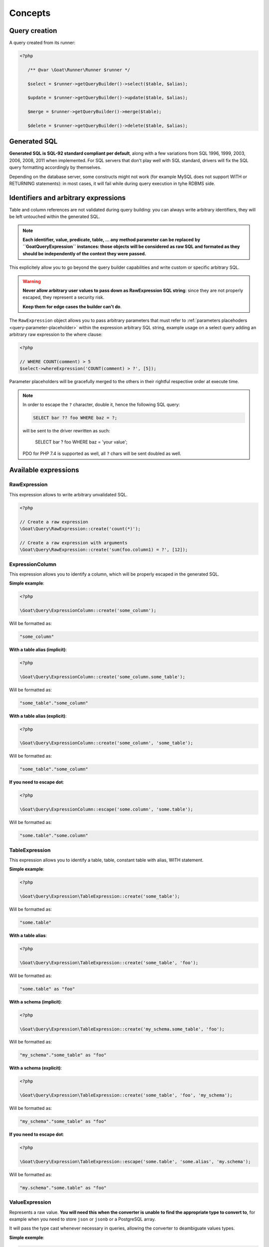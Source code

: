 Concepts
========

Query creation
^^^^^^^^^^^^^^

A query created from its runner:

.. code-block:: php

   <?php

      /** @var \Goat\Runner\Runner $runner */

      $select = $runner->getQueryBuilder()->select($table, $alias);

      $update = $runner->getQueryBuilder()->update($table, $alias);

      $merge = $runner->getQueryBuilder()->merge($table);

      $delete = $runner->getQueryBuilder()->delete($table, $alias);

Generated SQL
^^^^^^^^^^^^^

**Generated SQL is SQL-92 standard compliant per default**, along with a few
variations from SQL 1996, 1999, 2003, 2006, 2008, 2011 when implemented. For SQL
servers that don't play well with SQL standard, drivers will fix the SQL query
formatting accordingly by themselves.

Depending on the database server, some constructs might not work (for example MySQL
does not support WITH or RETURNING statements): in most cases, it will fail while
during query execution in tyhe RDBMS side.

Identifiers and arbitrary expressions
^^^^^^^^^^^^^^^^^^^^^^^^^^^^^^^^^^^^^

Table and column references are not validated during query building: you can always
write arbitrary identifiers, they will be left untouched within the generated SQL.

.. note::

   **Each identifier, value, predicate, table, ... any method parameter can be replaced**
   **by ``\Goat\Query\Expression`` instances: those objects will be considered as raw SQL**
   **and formated as they should be independently of the context they were passed.**

This explicitely allow you to go beyond the query builder capabilities and write
custom or specific arbitrary SQL.

.. warning::

   **Never allow arbitrary user values to pass down as RawExpression SQL string**:
   since they are not properly escaped, they represent a security risk.

   **Keep them for edge cases the builder can't do**.

The ``RawExpression`` object allows you to pass arbitrary parameters that must
refer to :ref:`parameters placehoders <query-parameter-placeholder>` within
the expression arbitrary SQL string, example usage on a select query adding
an arbitrary raw expression to the where clause:

.. code-block:: php

   <?php

   // WHERE COUNT(comment) > 5
   $select->whereExpression('COUNT(comment) > ?', [5]);

Parameter placeholders will be gracefully merged to the others in their
rightful respective order at execute time.

.. note::

   In order to escape the ``?`` character, double it, hence the following
   SQL query:

   .. code-block:: sql

      SELECT bar ?? foo WHERE baz = ?;

   will be sent to the driver rewritten as such:

      SELECT bar ? foo WHERE baz = 'your value';

   PDO for PHP 7.4 is supported as well, all ``?`` chars will be sent
   doubled as well.

Available expressions
^^^^^^^^^^^^^^^^^^^^^

RawExpression
#############

This expression allows to write arbitrary unvalidated SQL.

.. code-block:: php

   <?php

   // Create a raw expression
   \Goat\Query\RawExpression::create('count(*)');

   // Create a raw expression with arguments
   \Goat\Query\RawExpression::create('sum(foo.column1) = ?', [12]);

ExpressionColumn
################

This expression allows you to identify a column, which will be properly escaped
in the generated SQL.

**Simple example**:

.. code-block:: php

   <?php

   \Goat\Query\ExpressionColumn::create('some_column');

Will be formatted as:

.. code-block:: sql

   "some_column"

**With a table alias (implicit)**:

.. code-block:: php

   <?php

   \Goat\Query\ExpressionColumn::create('some_column.some_table');

Will be formatted as:

.. code-block:: sql

   "some_table"."some_column"

**With a table alias (explicit)**:

.. code-block:: php

   <?php

   \Goat\Query\ExpressionColumn::create('some_column', 'some_table');

Will be formatted as:

.. code-block:: sql

   "some_table"."some_column"

**If you need to escape dot**:

.. code-block:: php

   <?php

   \Goat\Query\ExpressionColumn::escape('some.column', 'some.table');

Will be formatted as:

.. code-block:: sql

   "some.table"."some.column"

TableExpression
###############

This expression allows you to identify a table, table, constant table with
alias, WITH statement.

**Simple example**:

.. code-block:: php

   <?php

   \Goat\Query\Expression\TableExpression::create('some_table');

Will be formatted as:

.. code-block:: sql

   "some.table"

**With a table alias**:

.. code-block:: php

   <?php

   \Goat\Query\Expression\TableExpression::create('some_table', 'foo');

Will be formatted as:

.. code-block:: sql

   "some.table" as "foo"

**With a schema (implicit)**:

.. code-block:: php

   <?php

   \Goat\Query\Expression\TableExpression::create('my_schema.some_table', 'foo');

Will be formatted as:

.. code-block:: sql

   "my_schema"."some_table" as "foo"

**With a schema (explicit)**:

.. code-block:: php

   <?php

   \Goat\Query\Expression\TableExpression::create('some_table', 'foo', 'my_schema');

Will be formatted as:

.. code-block:: sql

   "my_schema"."some_table" as "foo"

**If you need to escape dot**:

.. code-block:: php

   <?php

   \Goat\Query\Expression\TableExpression::escape('some.table', 'some.alias', 'my.schema');

Will be formatted as:

.. code-block:: sql

   "my.schema"."some.table" as "foo"

ValueExpression
###############

Represents a raw value. **You will need this when the converter is unable**
**to find the appropriate type to convert to**, for example when you need
to store ``json`` or ``jsonb`` or a PostgreSQL array.

It will pass the type cast whenever necessary in queries, allowing the
converter to deambiguate values types.

**Simple exemple**:

.. code-block:: php

   <?php

   \Goat\Query\Expression\ValueExpression::create(12);

Will be formatted as:

.. code-block:: sql

   ?

**With a type**:

.. code-block:: php

   <?php

   \Goat\Query\Expression\ValueExpression::create(12, 'int');

.. code-block:: sql

   ?::int

**JSON**:

.. code-block:: php

   <?php

   \Goat\Query\Expression\ValueExpression::create(['foo' => 'bar', 'baz' => [1, 2, 3]], 'json');

.. code-block:: sql

   ?::json

**PostgreSQL array**:

.. code-block:: php

   <?php

   \Goat\Query\Expression\ValueExpression::create([1, 2, 3], 'int[]');

.. code-block:: sql

   ?::int[]

.. note::

   Examples here do not show how the value will be converted, refer to the
   converter documentation for this.

Execution modes
^^^^^^^^^^^^^^^

There are two different execution method: ``execute()`` and ``perform()``: ``execute``
will return a result iterator which will hydrate rows form the database whereas
``perform`` will drop any result and return the affected row count.

.. note::

   ``perform`` will have a different execution path which leads drivers supporting it
   to a huge performance boost: result will not be buffered and sent back to PHP.

.. note::

   ``execute`` **will fallback automatically on** ``perform`` **implementation if the**
   **SQL query being executed cannot return rows**: INSERT, UPDATE and DELETE queries
   without a RETURNING clause.

**Using perform() whenever applyable ensures best performances**.

.. _query-parameter-placeholder:

Parameters placeholders
^^^^^^^^^^^^^^^^^^^^^^^

Independently from the final database driver, all parameters within arbitrary SQL
must be ``?``:

.. code-block:: php

   <?php

   $result = $runner->execute(
       "SELECT * FROM user WHERE mail = ?",
       ['john.smith@example.com'],
       \App\Entity\User::class
   );

Additionnaly in order to ensure correct value conversion and achieve best performances
during SQL query formatting, you can specify the data type using ``?::TYPE``:

.. code-block:: php

   <?php

   $result = $runner->execute(
       "SELECT * FROM user WHERE last_login > ?::timestamp",
       [new \DateTime("today 00:00:01")],
       \App\Entity\User::class
   );

See the :ref:`data types matrix <data-typing>` for available types.

You can specify any number of parameter placeholders within the query, parameters
array must be ordered:

.. code-block:: php

   <?php

   $result = $runner->execute(
       "SELECT * FROM user WHERE last_login > ?::timestamp AND mail = ?",
       [
           new \DateTime("today 00:00:01"),
           'john.smith@example.com'
       ],
       \App\Entity\User::class
   );

Execute options
^^^^^^^^^^^^^^^

Both ``execute`` and ``perform`` have the same input signature:

 - on runner instances: ``execute(string|Statement $query, array $parameters = [], null|string|array $options = null)``
 - on query instances: ``execute(array $parameters = [], null|string|array $options = null)``

``$parameters`` is an ordered array of values to pass along the query. Using the
query builder you will not need it in most cases: arbitrary parameters values should
be passed to query builder methods. Nevertheless, in some edge cases, you might want
to pass :ref:`parameters placehoders <query-parameter-placeholder>`.

``$options`` is a set of key-value pairs that may contain:

 * ``class`` (string): PHP class name for hydrating rows, see
   :ref:`hydration documentation <hydrator>`:

   .. code-block:: php

      <?php

      $result = $select->execute([], ['class' => \App\Entity\Task::class]);

.. note::

   As a convenience, if you don't have any specific options to pass to query, you
   can directly pass the class name string instead of an option array:

      .. code-block:: php

         <?php

         $result = $select->execute([], \App\Entity\Task::class);

.. note::

   Options can also be set on the query itself using the ``setOption()`` or
   ``setOptions()`` methods:

      .. code-block:: php

         <?php

         $select->setOptions(['class' => \App\Entity\Task::class]);
         $result = $select->execute();

         $select->setOption('class', \App\Entity\Task::class);
         $result = $select->execute();
